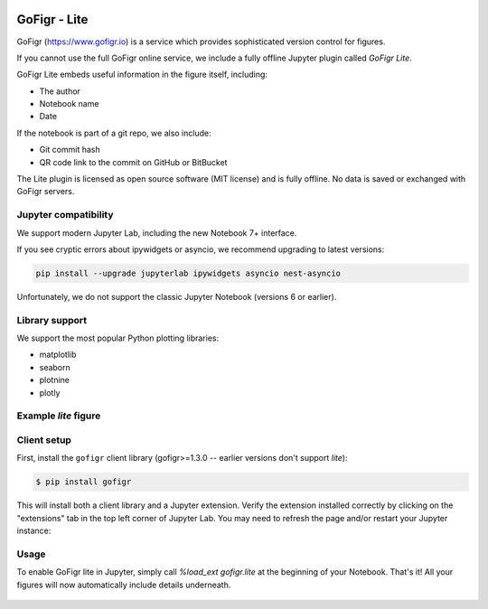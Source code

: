 .. figure:: docs/source/images/logo_wide_light.png
  :alt: GoFigr.io logo

GoFigr - Lite
====================================
GoFigr (https://www.gofigr.io) is a service which provides sophisticated version control for figures.

If you cannot use the full GoFigr online service, we include a fully offline Jupyter plugin called `GoFigr Lite`.

GoFigr Lite embeds useful information in the figure itself, including:

* The author
* Notebook name
* Date

If the notebook is part of a git repo, we also include:

* Git commit hash
* QR code link to the commit on GitHub or BitBucket

The Lite plugin is licensed as open source software (MIT license) and is fully offline. No data
is saved or exchanged with GoFigr servers.


Jupyter compatibility
*************
We support modern Jupyter Lab, including the new Notebook 7+ interface.

If you see cryptic errors about ipywidgets or asyncio, we recommend upgrading to
latest versions:

.. code:: bash

    pip install --upgrade jupyterlab ipywidgets asyncio nest-asyncio


Unfortunately, we do not support the classic Jupyter Notebook (versions 6 or earlier).

Library support
***************
We support the most popular Python plotting libraries:

* matplotlib
* seaborn
* plotnine
* plotly


Example `lite` figure
*****************
.. figure:: docs/source/images/lite_example.png
  :alt: GoFigr Lite - example


Client setup
*************

First, install the ``gofigr`` client library (gofigr>=1.3.0 -- earlier versions don't support `lite`):

.. code:: bash

    $ pip install gofigr

This will install both a client library and a Jupyter extension. Verify
the extension installed correctly by clicking on the "extensions" tab in the top
left corner of Jupyter Lab. You may need to refresh the page and/or restart your
Jupyter instance:

.. figure:: docs/source/images/lite_extension.png
  :alt: GoFigr Lite extension


Usage
*****

To enable GoFigr lite in Jupyter, simply call `%load_ext gofigr.lite`
at the beginning of your Notebook. That's it! All your figures will
now automatically include details underneath.

.. figure:: docs/source/images/lite_in_jupyter_example.png
  :alt: GoFigr Lite extension - In Jupyter